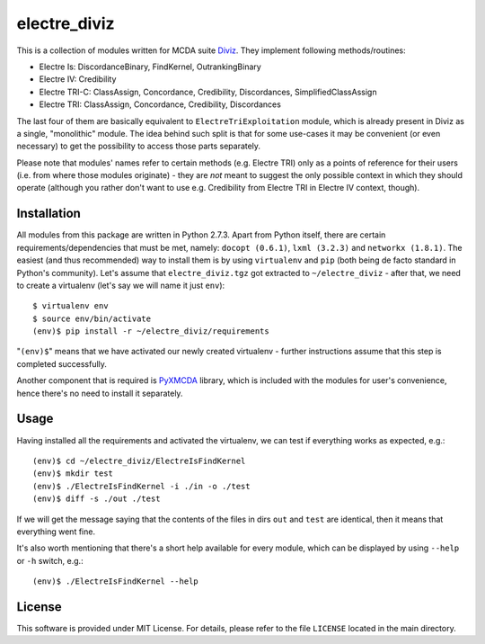 =============
electre_diviz
=============

This is a collection of modules written for MCDA suite `Diviz
<http://diviz.org>`_. They implement following methods/routines:

* Electre Is:     DiscordanceBinary, FindKernel, OutrankingBinary
* Electre IV:     Credibility
* Electre TRI-C:  ClassAssign, Concordance, Credibility, Discordances, SimplifiedClassAssign
* Electre TRI:    ClassAssign, Concordance, Credibility, Discordances

The last four of them are basically equivalent to ``ElectreTriExploitation``
module, which is already present in Diviz as a single, "monolithic" module. The
idea behind such split is that for some use-cases it may be convenient (or even
necessary) to get the possibility to access those parts separately.

Please note that modules' names refer to certain methods (e.g. Electre TRI)
only as a points of reference for their users (i.e. from where those modules
originate) - they are *not* meant to suggest the only possible context in which
they should operate (although you rather don't want to use e.g.  Credibility
from Electre TRI in Electre IV context, though).


Installation
------------

All modules from this package are written in Python 2.7.3. Apart from Python
itself, there are certain requirements/dependencies that must be met, namely:
``docopt (0.6.1)``, ``lxml (3.2.3)`` and ``networkx (1.8.1)``. The easiest (and
thus recommended) way to install them is by using ``virtualenv`` and ``pip``
(both being de facto standard in Python's community). Let's assume that
``electre_diviz.tgz`` got extracted to ``~/electre_diviz`` - after that, we
need to create a virtualenv (let's say we will name it just ``env``)::

    $ virtualenv env
    $ source env/bin/activate
    (env)$ pip install -r ~/electre_diviz/requirements

"``(env)$``" means that we have activated our newly created virtualenv - further
instructions assume that this step is completed successfully.

Another component that is required is `PyXMCDA
<https://gitorious.org/decision-deck/pyxmcda>`_ library, which is included
with the modules for user's convenience, hence there's no need to install it
separately.


Usage
-----

Having installed all the requirements and activated the virtualenv, we can test
if everything works as expected, e.g.::

    (env)$ cd ~/electre_diviz/ElectreIsFindKernel
    (env)$ mkdir test
    (env)$ ./ElectreIsFindKernel -i ./in -o ./test
    (env)$ diff -s ./out ./test

If we will get the message saying that the contents of the files in dirs
``out`` and ``test`` are identical, then it means that everything went fine.

It's also worth mentioning that there's a short help available for every
module, which can be displayed by using ``--help`` or ``-h`` switch, e.g.::

    (env)$ ./ElectreIsFindKernel --help


License
-------

This software is provided under MIT License. For details, please refer to the
file ``LICENSE`` located in the main directory.
